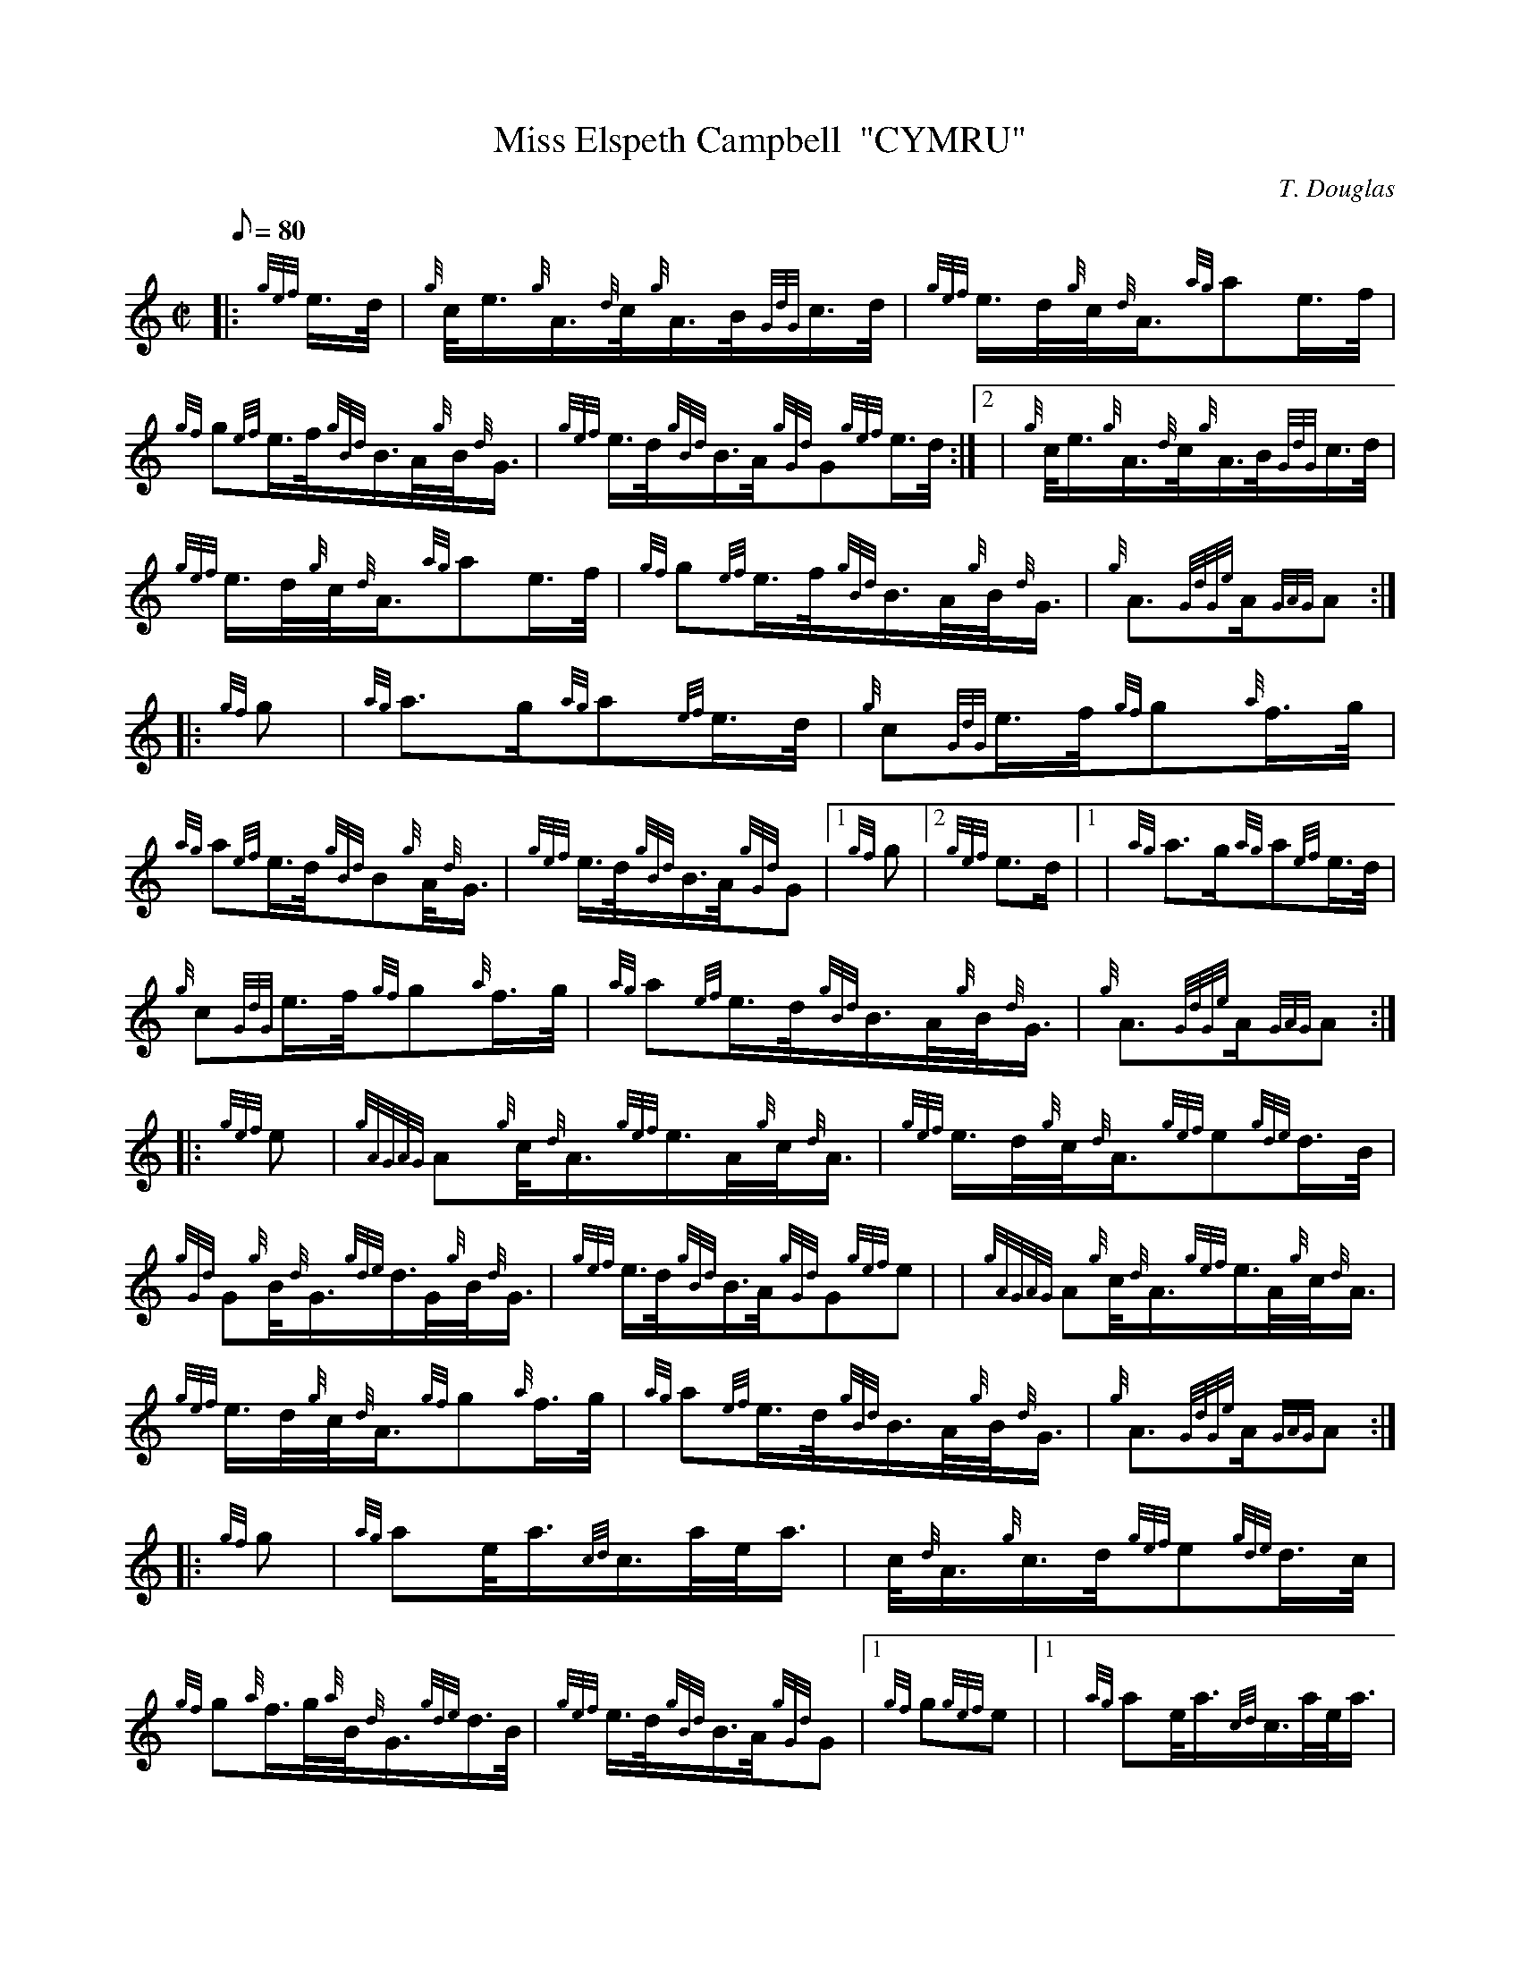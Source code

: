 X: 1
T:Miss Elspeth Campbell  "CYMRU"
M:C|
L:1/8
Q:80
C:T. Douglas
S:March
K:HP
|: {gef}e3/4d/4|
{g}c/4e3/4{g}A3/4{d}c/4{g}A3/4B/4{GdG}c3/4d/4|
{gef}e3/4d/4{g}c/4{d}A3/4{ag}ae3/4f/4|  !
{gf}g{ef}e3/4f/4{gBd}B3/4A/4{g}B/4{d}G3/4|
{gef}e3/4d/4{gBd}B3/4A/4{gGd}G{gef}e3/4d/4:|2 |
{g}c/4e3/4{g}A3/4{d}c/4{g}A3/4B/4{GdG}c3/4d/4|  !
{gef}e3/4d/4{g}c/4{d}A3/4{ag}ae3/4f/4|
{gf}g{ef}e3/4f/4{gBd}B3/4A/4{g}B/4{d}G3/4|
{g}A3/2{GdGe}A/2{GAG}A:| |:  !
{gf}g|
{ag}a3/2g/2{ag}a{ef}e3/4d/4|
{g}c{GdG}e3/4f/4{gf}g{a}f3/4g/4|  !
{ag}a{ef}e3/4d/4{gBd}B{g}A/4{d}G3/4|
{gef}e3/4d/4{gBd}B3/4A/4{gGd}G|1 {gf}g|2 {gef}e3/2d/2|1 |
{ag}a3/2g/2{ag}a{ef}e3/4d/4|  !
{g}c{GdG}e3/4f/4{gf}g{a}f3/4g/4|
{ag}a{ef}e3/4d/4{gBd}B3/4A/4{g}B/4{d}G3/4|
{g}A3/2{GdGe}A/2{GAG}A:| |:  !
{gef}e|
{gAGAG}A{g}c/4{d}A3/4{gef}e3/4A/4{g}c/4{d}A3/4|
{gef}e3/4d/4{g}c/4{d}A3/4{gef}e{gde}d3/4B/4|  !
{gGd}G{g}B/4{d}G3/4{gde}d3/4G/4{g}B/4{d}G3/4|
{gef}e3/4d/4{gBd}B3/4A/4{gGd}G{gef}e| |
{gAGAG}A{g}c/4{d}A3/4{gef}e3/4A/4{g}c/4{d}A3/4|  !
{gef}e3/4d/4{g}c/4{d}A3/4{gf}g{a}f3/4g/4|
{ag}a{ef}e3/4d/4{gBd}B3/4A/4{g}B/4{d}G3/4|
{g}A3/2{GdGe}A/2{GAG}A:| |:  !
{gf}g|
{ag}ae/4a3/4{cd}c3/4a/4e/4a3/4|
c/4{d}A3/4{g}c3/4d/4{gef}e{gde}d3/4c/4|  !
{gf}g{a}f3/4g/4{a}B/4{d}G3/4{gde}d3/4B/4|
{gef}e3/4d/4{gBd}B3/4A/4{gGd}G|1 {gf}g{gef}e|1 |
{ag}ae/4a3/4{cd}c3/4a/4e/4a3/4|  !
c/4{d}A3/4{g}c3/4d/4{gef}e{gf}g|
{ag}a{ef}e3/4d/4{gBd}B3/4A/4{g}B/4{d}G3/4|
{g}A3/2{GdGe}A/2{GAG}A:|  !
